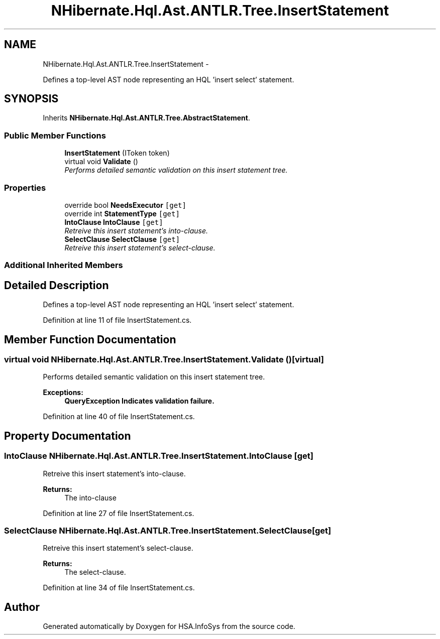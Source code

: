 .TH "NHibernate.Hql.Ast.ANTLR.Tree.InsertStatement" 3 "Fri Jul 5 2013" "Version 1.0" "HSA.InfoSys" \" -*- nroff -*-
.ad l
.nh
.SH NAME
NHibernate.Hql.Ast.ANTLR.Tree.InsertStatement \- 
.PP
Defines a top-level AST node representing an HQL 'insert select' statement\&.  

.SH SYNOPSIS
.br
.PP
.PP
Inherits \fBNHibernate\&.Hql\&.Ast\&.ANTLR\&.Tree\&.AbstractStatement\fP\&.
.SS "Public Member Functions"

.in +1c
.ti -1c
.RI "\fBInsertStatement\fP (IToken token)"
.br
.ti -1c
.RI "virtual void \fBValidate\fP ()"
.br
.RI "\fIPerforms detailed semantic validation on this insert statement tree\&. \fP"
.in -1c
.SS "Properties"

.in +1c
.ti -1c
.RI "override bool \fBNeedsExecutor\fP\fC [get]\fP"
.br
.ti -1c
.RI "override int \fBStatementType\fP\fC [get]\fP"
.br
.ti -1c
.RI "\fBIntoClause\fP \fBIntoClause\fP\fC [get]\fP"
.br
.RI "\fIRetreive this insert statement's into-clause\&. \fP"
.ti -1c
.RI "\fBSelectClause\fP \fBSelectClause\fP\fC [get]\fP"
.br
.RI "\fIRetreive this insert statement's select-clause\&.\fP"
.in -1c
.SS "Additional Inherited Members"
.SH "Detailed Description"
.PP 
Defines a top-level AST node representing an HQL 'insert select' statement\&. 


.PP
Definition at line 11 of file InsertStatement\&.cs\&.
.SH "Member Function Documentation"
.PP 
.SS "virtual void NHibernate\&.Hql\&.Ast\&.ANTLR\&.Tree\&.InsertStatement\&.Validate ()\fC [virtual]\fP"

.PP
Performs detailed semantic validation on this insert statement tree\&. 
.PP
\fBExceptions:\fP
.RS 4
\fI\fBQueryException\fP\fP Indicates validation failure\&.
.RE
.PP

.PP
Definition at line 40 of file InsertStatement\&.cs\&.
.SH "Property Documentation"
.PP 
.SS "\fBIntoClause\fP NHibernate\&.Hql\&.Ast\&.ANTLR\&.Tree\&.InsertStatement\&.IntoClause\fC [get]\fP"

.PP
Retreive this insert statement's into-clause\&. 
.PP
\fBReturns:\fP
.RS 4
The into-clause 
.RE
.PP

.PP
Definition at line 27 of file InsertStatement\&.cs\&.
.SS "\fBSelectClause\fP NHibernate\&.Hql\&.Ast\&.ANTLR\&.Tree\&.InsertStatement\&.SelectClause\fC [get]\fP"

.PP
Retreive this insert statement's select-clause\&.
.PP
\fBReturns:\fP
.RS 4
The select-clause\&. 
.RE
.PP

.PP
Definition at line 34 of file InsertStatement\&.cs\&.

.SH "Author"
.PP 
Generated automatically by Doxygen for HSA\&.InfoSys from the source code\&.
